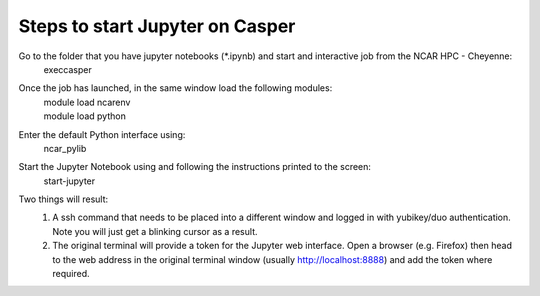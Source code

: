 =================================
Steps to start Jupyter on Casper
=================================

Go to the folder that you have jupyter notebooks (\*.ipynb) and start and interactive job from the NCAR HPC - Cheyenne:
    execcasper

Once the job has launched, in the same window load the following modules:
   | module load ncarenv
   | module load python

Enter the default Python interface using:
    ncar_pylib

Start the Jupyter Notebook using and following the instructions printed to the screen:
    start-jupyter


Two things will result:
    1. A ssh command that needs to be placed into a different window and logged in with yubikey/duo authentication. Note you will just get a blinking cursor as a result.

    2. The original terminal will provide a token for the Jupyter web interface. Open a browser (e.g. Firefox) then head to the web address in the original terminal window (usually http://localhost:8888) and add the token where required.

